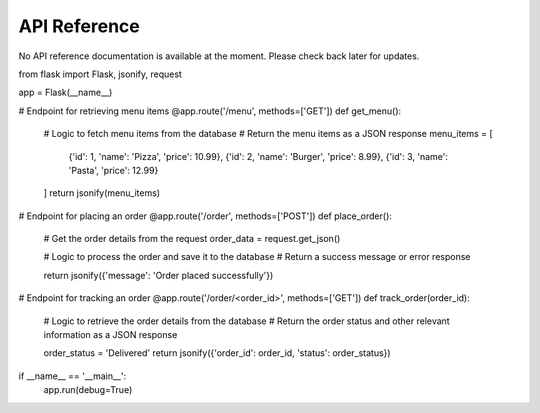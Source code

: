 API Reference
=============

No API reference documentation is available at the moment. Please check back later for updates.

from flask import Flask, jsonify, request

app = Flask(__name__)

# Endpoint for retrieving menu items
@app.route('/menu', methods=['GET'])
def get_menu():
    # Logic to fetch menu items from the database
    # Return the menu items as a JSON response
    menu_items = [
        {'id': 1, 'name': 'Pizza', 'price': 10.99},
        {'id': 2, 'name': 'Burger', 'price': 8.99},
        {'id': 3, 'name': 'Pasta', 'price': 12.99}
    ]
    return jsonify(menu_items)

# Endpoint for placing an order
@app.route('/order', methods=['POST'])
def place_order():
    # Get the order details from the request
    order_data = request.get_json()
    
    # Logic to process the order and save it to the database
    # Return a success message or error response
    
    return jsonify({'message': 'Order placed successfully'})

# Endpoint for tracking an order
@app.route('/order/<order_id>', methods=['GET'])
def track_order(order_id):
    # Logic to retrieve the order details from the database
    # Return the order status and other relevant information as a JSON response
    
    order_status = 'Delivered'
    return jsonify({'order_id': order_id, 'status': order_status})

if __name__ == '__main__':
    app.run(debug=True)

